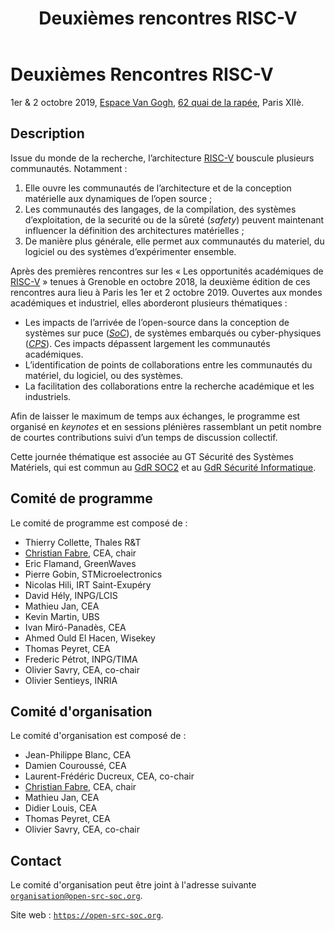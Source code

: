 #+STARTUP: showall
#+OPTIONS: toc:nil
#+title: Deuxièmes rencontres RISC-V

* Deuxièmes Rencontres RISC-V

#+BEGIN_CENTER
1er & 2 octobre 2019, [[https://espace-van-gogh.com][Espace Van Gogh]], [[https://www.openstreetmap.org/?mlat=48.84337&mlon=2.37081#map=19/48.84337/2.37081][62 quai de la rapée]], Paris XIIè.
#+END_CENTER

** Description

Issue du monde de la recherche, l’architecture [[https://riscv.org][RISC-V]] bouscule
plusieurs communautés. Notamment :

1. Elle ouvre les communautés de l’architecture et de la conception
   matérielle aux dynamiques de l’open source ;
2. Les communautés des langages, de la compilation, des systèmes
   d’exploitation, de la securité ou de la sûreté (/safety/) peuvent
   maintenant influencer la définition des architectures matérielles ;
3. De manière plus générale, elle permet aux communautés du materiel,
   du logiciel ou des systèmes d’expérimenter ensemble.

Après des premières rencontres sur les « Les opportunités académiques
de [[https://riscv.org][RISC-V]] » tenues à Grenoble en octobre 2018, la deuxième édition de
ces rencontres aura lieu à Paris les 1er et 2 octobre 2019.  Ouvertes
aux mondes académiques et industriel, elles aborderont plusieurs
thématiques :

- Les impacts de l’arrivée de l’open-source dans la conception de
  systèmes sur puce (/[[https://fr.wikipedia.org/wiki/Syst%25C3%25A8me_sur_une_puce][SoC]]/), de systèmes embarqués ou cyber-physiques
  (/[[https://fr.wikipedia.org/wiki/Syst%25C3%25A8me_cyber-physique][CPS]]/). Ces impacts dépassent largement les communautés
  académiques.
- L’identification de points de collaborations entre les communautés
  du matériel, du logiciel, ou des systèmes.
- La facilitation des collaborations entre la recherche académique et
  les industriels.

Afin de laisser le maximum de temps aux échanges, le programme est
organisé en /keynotes/ et en sessions plénières rassemblant un petit
nombre de courtes contributions suivi d’un temps de discussion
collectif.

Cette journée thématique est associée au GT Sécurité des Systèmes
Matériels, qui est commun au [[http://www.gdr-soc.cnrs.fr][GdR SOC2]] et au
[[https://gdr-securite.irisa.fr][GdR Sécurité Informatique]].

** Comité de programme

Le comité de programme est composé de :

- Thierry Collette, Thales R&T
- [[https://fr.linkedin.com/in/christianfabre][Christian Fabre]], CEA, chair
- Eric Flamand, GreenWaves
- Pierre Gobin, STMicroelectronics
- Nicolas Hili, IRT Saint-Exupéry
- David Hély, INPG/LCIS
- Mathieu Jan, CEA
- Kevin Martin, UBS
- Ivan Miró-Panadès, CEA
- Ahmed Ould El Hacen, Wisekey
- Thomas Peyret, CEA
- Frederic Pétrot, INPG/TIMA
- Olivier Savry, CEA, co-chair
- Olivier Sentieys, INRIA

** Comité d'organisation

Le comité d'organisation est composé de :
- Jean-Philippe Blanc, CEA
- Damien Couroussé, CEA
- Laurent-Frédéric Ducreux, CEA, co-chair
- [[https://fr.linkedin.com/in/christianfabre][Christian Fabre]], CEA, chair
- Mathieu Jan, CEA
- Didier Louis, CEA
- Thomas Peyret, CEA
- Olivier Savry, CEA, co-chair

** Contact

Le comité d'organisation peut être joint à l'adresse suivante
[[mailto:organisation@open-src-soc.org][~organisation@open-src-soc.org~]].

Site web : [[https://open-src-soc.org][~https://open-src-soc.org~]].

#+BEGIN_EXPORT html
<p>
<a href="http://www.cea-tech.fr">
<img src="./media/logo_CEA.png" alt="Logo CEA" title="CEA" data-align="center" height="100" /></a>

<a href="http://www.irtnanoelec.fr/fr/">
<img src="./media/IRT-nanoelec.png" alt="Logo IRT Nanoelec" title="IRT" data-align="center" height="100" /></a>

</p>
#+END_EXPORT

# pour insérer du html :
# 1. générer d'abord du html approximatif à partif du .org,
# 2. ouvrir le source html produit
# 3. copier dans un BEGIN_EXPORT html
